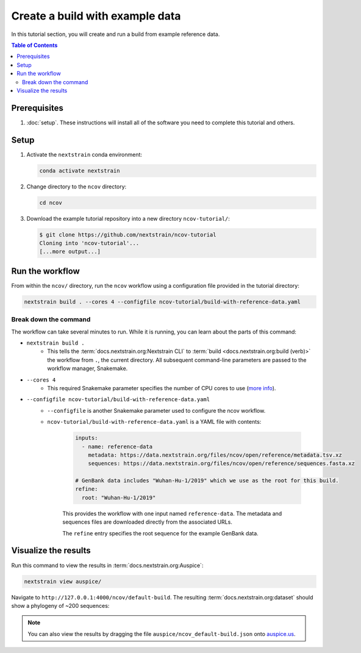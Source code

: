 Create a build with example data
================================

In this tutorial section, you will create and run a build from example reference data.

.. contents:: Table of Contents
   :local:

Prerequisites
-------------

1. :doc:`setup`. These instructions will install all of the software you need to complete this tutorial and others.

Setup
-----

1. Activate the ``nextstrain`` conda environment:

   .. code:: text

      conda activate nextstrain

2. Change directory to the ``ncov`` directory:

   .. code:: text

      cd ncov

3. Download the example tutorial repository into a new directory ``ncov-tutorial/``:

   .. code:: text

      $ git clone https://github.com/nextstrain/ncov-tutorial
      Cloning into 'ncov-tutorial'...
      [...more output...]

Run the workflow
----------------

From within the ``ncov/`` directory, run the ``ncov`` workflow using a configuration file provided in the tutorial directory:

.. code:: text

   nextstrain build . --cores 4 --configfile ncov-tutorial/build-with-reference-data.yaml

Break down the command
~~~~~~~~~~~~~~~~~~~~~~

The workflow can take several minutes to run. While it is running, you can learn about the parts of this command:

- ``nextstrain build .``
   - This tells the :term:`docs.nextstrain.org:Nextstrain CLI` to :term:`build <docs.nextstrain.org:build (verb)>` the workflow from ``.``, the current directory. All subsequent command-line parameters are passed to the workflow manager, Snakemake.
- ``--cores 4``
   - This required Snakemake parameter specifies the number of CPU cores to use (`more info <https://snakemake.readthedocs.io/en/stable/executing/cli.html>`_).
- ``--configfile ncov-tutorial/build-with-reference-data.yaml``
   - ``--configfile`` is another Snakemake parameter used to configure the ncov workflow.
   - ``ncov-tutorial/build-with-reference-data.yaml`` is a YAML file with contents:

      .. code-block:: yaml

         inputs:
           - name: reference-data
             metadata: https://data.nextstrain.org/files/ncov/open/reference/metadata.tsv.xz
             sequences: https://data.nextstrain.org/files/ncov/open/reference/sequences.fasta.xz

         # GenBank data includes "Wuhan-Hu-1/2019" which we use as the root for this build.
         refine:
           root: "Wuhan-Hu-1/2019"

      This provides the workflow with one input named ``reference-data``. The metadata and sequences files are downloaded directly from the associated URLs.

      The ``refine`` entry specifies the root sequence for the example GenBank data.

Visualize the results
---------------------

Run this command to view the results in :term:`docs.nextstrain.org:Auspice`:

.. code:: text

   nextstrain view auspice/

Navigate to ``http://127.0.0.1:4000/ncov/default-build``. The resulting :term:`docs.nextstrain.org:dataset` should show a phylogeny of ~200 sequences:

.. figure:: ../images/build-with-reference-data.png
   :alt: Phylogenetic tree from the "build with reference data" tutorial section as visualized in Auspice

.. note::

   You can also view the results by dragging the file ``auspice/ncov_default-build.json`` onto `auspice.us <https://auspice.us>`__.
